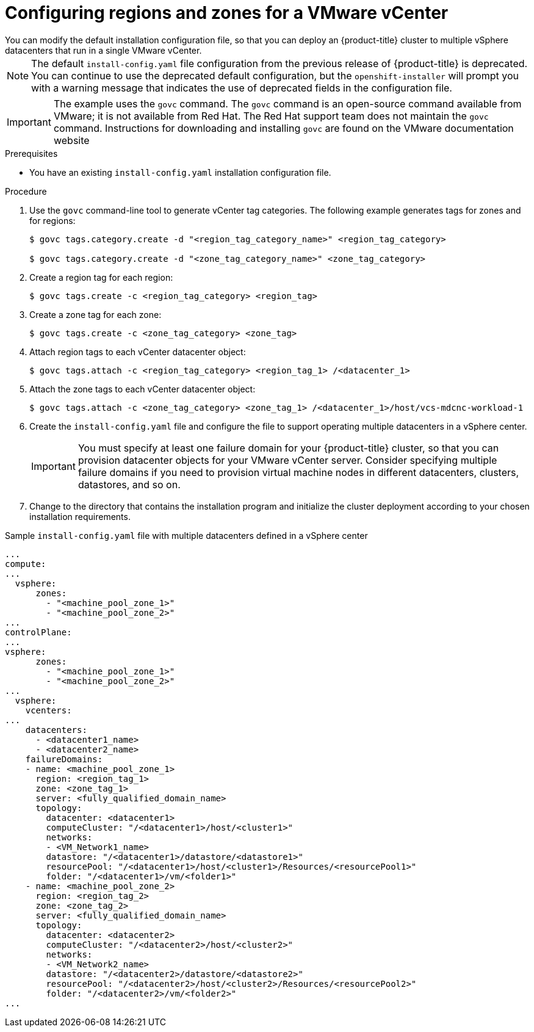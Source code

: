// Module included in the following assemblies:
//
//* Installing-vsphere-installer-provisioned-customizations.adoc [IPI]
//* installing-vsphere-installer-provisioned-network-customizations.adoc [IPI]
//* installing-vsphere.adoc [UPI]
//* installing-vsphere-network-customizations.adoc [UPI]
//* installing-restricted-networks-installer-provisioned-vsphere.adoc [IPI]
//* installing-restricted-networks-vsphere.adoc [IPI]

:_content-type: PROCEDURE
[id="configuring-vsphere-regions-zones_{context}"]
= Configuring regions and zones for a VMware vCenter
You can modify the default installation configuration file, so that you can deploy an {product-title} cluster to multiple vSphere datacenters that run in a single VMware vCenter. 

[NOTE]
====
The default `install-config.yaml` file configuration from the previous release of {product-title} is deprecated. You can continue to use the deprecated default configuration, but the `openshift-installer` will prompt you with a warning message that indicates the use of deprecated fields in the configuration file. 
====

[IMPORTANT]
====
The example uses the `govc` command. The `govc` command is an open-source command available from VMware; it is not available from Red Hat. The Red Hat support team does not maintain the `govc` command. Instructions for downloading and installing `govc` are found on the VMware documentation website
====

.Prerequisites
* You have an existing `install-config.yaml` installation configuration file.

.Procedure

. Use the `govc` command-line tool to generate vCenter tag categories. The following example generates tags for zones and for regions: 
+
[source,terminal]
----
$ govc tags.category.create -d "<region_tag_category_name>" <region_tag_category>

$ govc tags.category.create -d "<zone_tag_category_name>" <zone_tag_category>
----

. Create a region tag for each region:
+
[source,terminal]
----
$ govc tags.create -c <region_tag_category> <region_tag>
----

. Create a zone tag for each zone:
+
[source,terminal]
----
$ govc tags.create -c <zone_tag_category> <zone_tag>
----

. Attach region tags to each vCenter datacenter object: 
+
[source,terminal]
----
$ govc tags.attach -c <region_tag_category> <region_tag_1> /<datacenter_1>
----

. Attach the zone tags to each vCenter datacenter object:
+
[source,terminal]
----
$ govc tags.attach -c <zone_tag_category> <zone_tag_1> /<datacenter_1>/host/vcs-mdcnc-workload-1
----

. Create the `install-config.yaml` file and configure the file to support operating multiple datacenters in a vSphere center.
+
[IMPORTANT]
====
You must specify at least one failure domain for your {product-title} cluster, so that you can provision datacenter objects for your VMware vCenter server. Consider specifying multiple failure domains if you need to provision virtual machine nodes in different datacenters, clusters, datastores, and so on.
====

. Change to the directory that contains the installation program and initialize the cluster deployment according to your chosen installation requirements.

.Sample `install-config.yaml` file with multiple datacenters defined in a vSphere center

[source,yaml]
----
...
compute:
...
  vsphere:
      zones:
        - "<machine_pool_zone_1>"
        - "<machine_pool_zone_2>"
...
controlPlane:
...
vsphere:
      zones:
        - "<machine_pool_zone_1>"
        - "<machine_pool_zone_2>"
...
  vsphere:
    vcenters:
...
    datacenters:
      - <datacenter1_name>
      - <datacenter2_name>
    failureDomains:
    - name: <machine_pool_zone_1>
      region: <region_tag_1>
      zone: <zone_tag_1>
      server: <fully_qualified_domain_name>
      topology:
        datacenter: <datacenter1>
        computeCluster: "/<datacenter1>/host/<cluster1>"
        networks:
        - <VM_Network1_name>
        datastore: "/<datacenter1>/datastore/<datastore1>"
        resourcePool: "/<datacenter1>/host/<cluster1>/Resources/<resourcePool1>"
        folder: "/<datacenter1>/vm/<folder1>"
    - name: <machine_pool_zone_2>
      region: <region_tag_2>
      zone: <zone_tag_2>
      server: <fully_qualified_domain_name>
      topology:
        datacenter: <datacenter2>
        computeCluster: "/<datacenter2>/host/<cluster2>"
        networks:
        - <VM_Network2_name>
        datastore: "/<datacenter2>/datastore/<datastore2>"
        resourcePool: "/<datacenter2>/host/<cluster2>/Resources/<resourcePool2>"
        folder: "/<datacenter2>/vm/<folder2>"
...
----
